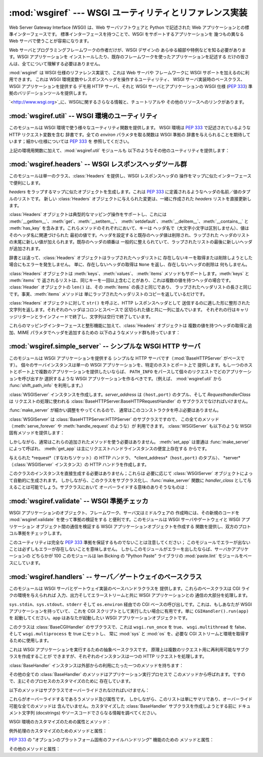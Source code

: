 
:mod:`wsgiref` --- WSGI ユーティリティとリファレンス実装
========================================================

.. module:: wsgiref
   :synopsis: WSGI ユーティリティとリファレンス実装
.. moduleauthor:: Phillip J. Eby <pje@telecommunity.com>
.. sectionauthor:: Phillip J. Eby <pje@telecommunity.com>


.. versionadded:: 2.5

Web Server Gateway Interface (WSGI) は、Web サーバソフトウェアと Python で記述された Web
アプリケーションとの標準インターフェースです。 標準インターフェースを持つことで、WSGI をサポートするアプリケーションを 幾つもの異なる Web
サーバで使うことが容易になります。

Web サーバとプログラミングフレームワークの作者だけが、WSGI デザインの あらゆる細部や特例などを知る必要があります。WSGI アプリケーションを
インストールしたり、既存のフレームワークを使ったアプリケーションを記述する だけの皆さんは、全てについて理解する必要はありません。

:mod:`wsgiref` は WSGI 仕様のリファレンス実装で、これは Web サーバや フレームワークに WSGI サポートを加えるのに利用できます。
これは WSGI 環境変数やレスポンスヘッダを操作するユーティリティ、 WSGI サーバ実装時のベースクラス、WSGI アプリケーションを提供する  デモ用
HTTP サーバ、それと WSGI サーバとアプリケーションの WSGI 仕様 (:pep:`333`) 準拠のバリデーションツールを提供します。

`<http://www.wsgi.org>`_に、WSGIに関するさらなる情報と、チュートリアルや その他のリソースへのリンクがあります。

.. % XXX If you're just trying to write a web application...


:mod:`wsgiref.util` -- WSGI 環境のユーティリティ
------------------------------------------------

.. module:: wsgiref.util


このモジュールは WSGI 環境で使う様々なユーティリティ関数を提供します。 WSGI 環境は :pep:`333` で記述されているような HTTP
リクエスト変数を含む 辞書です。全ての *environ* パラメタを取る関数は WSGI 準拠の 辞書を与えられることを期待しています；細かい仕様については
:pep:`333` を 参照してください。


.. function:: guess_scheme(environ)

   ``wsgi.url_scheme`` が "http" か "https" かについて、*environ* 辞書の ``HTTPS``
   環境変数を調べることでその推測を返します。 戻り値は文字列(string)です。

   この関数は、CGI や FastCGI のような CGI に似たプロトコルをラップする ゲートウェイを作成する場合に便利です。典型的には、それらのプロトコルを
   提供するサーバが SSL 経由でリクエストを受け取った場合には ``HTTPS`` 変数に 値 "1" "yes"、または "on"
   を持つでしょう。ですので、この関数はそのような値が 見つかった場合には "https" を返し、そうでなければ "http" を返します。


.. function:: request_uri(environ [, include_query=1])

   クエリ文字列をオプションで含むリクエスト URI 全体を、 :pep:`333` の "URL 再構築(URL Reconstruction)"
   にあるアルゴリズムを使って返します。 *include_query* が false の場合、クエリ文字列は結果となる文字列には 含まれません。


.. function:: application_uri(environ)

   :func:`request_url` に似ていて、``PATH_INFO`` と ``QUERY_STRING`` 変数は
   無視されます。結果はリクエストによって指定されたアプリケーションオブジェクトの ベース URI です。


.. function:: shift_path_info(environ)

   ``PATH_INFO`` から``SCRIPT_NAME`` まで一つの名前をシフトして その名前を返します。*environ*
   辞書は*変更されます*；``PATH_INFO`` や ``SCRIPT_NAME`` のオリジナルをそのまま残したい場合にはコピーを使ってください。

   ``PATH_INFO`` にパスセグメントが何も残っていなければ、``None`` が返されます。

   典型的なこのルーチンの使い方はリクエスト URI のそれぞれの要素の処理で、 例えばパスを一連の辞書のキーとして取り扱う場合です。
   このルーチンは、渡された環境を、ターゲット URL で示される別の WSGI アプリケーション の呼び出しに合うように調整します。 例えば、``/foo`` に
   WSGI アプリケーションがあったとして、そして リクエスト URL パスが ``/foo/bar/baz`` で、``/foo`` の WSGI
   アプリケーションが :func:`shift_path_info` を呼んだ場合、これは "bar" 文字列を受け取り、 環境は ``/foo/bar`` の
   WSGI アプリケーションへの受け渡しに適するように 更新されます。つまり、``SCRIPT_NAME`` は ``/foo`` から ``/foo/bar``
   に変わって、 ``PATH_INFO`` は ``/bar/baz`` から ``/baz`` に変化するのです。

   ``PATH_INFO`` が単に "/" の場合、このルーチンは空の文字列を返し、 ``SCRIPT_NAME`` の末尾にスラッシュを加えます、これはたとえ
   空のパスセグメントが通常は無視され、そして ``SCRIPT_NAME`` は通常 スラッシュで終わる事が無かったとしてもです。これは意図的な振る舞いで、
   このルーチンでオブジェクト巡回(object traversal) をした場合に ``/x`` で終わる URI と ``/x/`` で終わるものを
   アプリケーションが識別できることを保証するためのものです。


.. function:: setup_testing_defaults(environ)

   テスト目的で、*environ* を自明なデフォルト値 (trivial defaults) で更新します。

   このルーチンは WSGI に必要な様々なパラメタを追加し、それには ``HTTP_HOST``、``SERVER_NAME``、``SERVER_PORT``、
   ``REQUEST_METHOD``、``SCRIPT_NAME``、``PATH_INFO``、あとは :pep:`333` で定義されている
   ``wsgi.*`` 変数群を含みます。これは デフォルト値のみを追加し、これらの変数の既存設定は一切置きかえません。

   このルーチンは、ダミー環境をセットアップすることによって WSGI サーバと アプリケーションのユニットテストを容易にすることを意図しています。 これは実際の
   WSGI サーバやアプリケーションで使うべきではありません。 なぜならこのデータは偽物なのです！

上記の環境用関数に加えて、:mod:`wsgiref.util` モジュールも 以下のようなその他のユーティリティを提供します：


.. function:: is_hop_by_hop(header_name)

   'header_name' が :rfc:`2616` で定義されている HTTP/1.1 の "Hop-by-Hop" ヘッダの 場合に true
   を返します。


.. class:: FileWrapper(filelike [, blksize=8192])

   ファイルライクオブジェクトをイテレータに変換するラッパです。 結果のオブジェクトは :meth:`__getitem__` と :meth:`__iter__`
   両方を サポートしますが、これは Python 2.1 と Jython の互換性のためです。 オブジェクトがイテレートされる間、オプションの
   *blksize* パラメタが くり返し *filelike* オブジェクトの :meth:`read` メソッドに渡されて
   受け渡す文字列を取得します。:meth:`read` が空文字列を返した場合 イテレーションは終了して、再開されることはありません。

   *filelike* に :meth:`close` メソッドがある場合、返されたオブジェクトも :meth:`close`
   メソッドを持ち、これが呼ばれた場合には *filelike* オブジェクトの :meth:`close` メソッドを呼び出します。


:mod:`wsgiref.headers` -- WSGI レスポンスヘッダツール群
-------------------------------------------------------

.. module:: wsgiref.headers


このモジュールは単一のクラス、:class:`Headers` を提供し、WSGI レスポンスヘッダの 操作をマップに似たインターフェースで便利にします。


.. class:: Headers(headers)

   *headers* をラップするマップに似たオブジェクトを生成します。これは :pep:`333` に定義されるようなヘッダの名前／値のタプルのリストです。
   新しい :class:`Headers` オブジェクトに与えられた変更は、一緒に作成された *headers* リストを直接更新します。

   :class:`Headers` オブジェクトは典型的なマッピング操作をサポートし、これには
   :meth:`__getitem__`、:meth:`get`、:meth:`__setitem__`、
   :meth:`setdefault`、:meth:`__delitem__`、:meth:`__contains__` と :meth:`has_key`
   を含みます。これらメソッドのそれぞれにおいて、キーは ヘッダ名で（大文字小文字は区別しません）、値はそのヘッダ名に関連づけられた
   最初の値です。ヘッダを設定すると既存のヘッダ値は削除され、ラップされた ヘッダのリストの末尾に新しい値が加えられます。既存のヘッダの順番は
   一般的に整えられていて、ラップされたリストの最後に新しいヘッダが追加されます。

   辞書とは違って、:class:`Headers` オブジェクトはラップされたヘッダリストに
   存在しないキーを取得または削除しようとした場合にもエラーを発生しません。 単に、存在しないヘッダの取得は ``None`` を返し、存在しないヘッダの削除は
   何もしません。

   :class:`Headers` オブジェクトは :meth:`keys`、:meth:`values`、 :meth:`items`
   メソッドもサポートします。:meth:`keys` と :meth:`items` で
   返されるリストは、同じキーを一回以上含むことがあり、これは複数の値を持つヘッダの場合です。 :class:`Header` オブジェクトの ``len()``
   は、その :meth:`items` の長さと同じであり、 ラップされたヘッダリストの長さと同じです。事実、:meth:`items` メソッドは
   単にラップされたヘッダリストのコピーを返しているだけです。

   :class:`Headers` オブジェクトに対して ``str()`` を呼ぶと、HTTP レスポンスヘッダとして
   送信するのに適した形に整形された文字列を返します。それぞれのヘッダはコロンとスペースで 区切られた値と共に一列に並んでいます。
   それぞれの行はキャリッジリターンとラインフィードで終了し、文字列は空行で終了しています。

   これらのマッピングインターフェースと整形機能に加えて、:class:`Headers` オブジェクトは 複数の値を持つヘッダの取得と追加、MIME
   パラメタでヘッダを追加するための 以下のようなメソッド群も持っています：


   .. method:: Headers.get_all(name)

      指定されたヘッダの全ての値のリストを返します。

      返されるリストは、元々のヘッダリストに現れる順、またはこのインスタンスに 追加された順に並んでいて、複製を含む場合があります。削除されて加えられた
      フィールドは全てヘッダリストの末尾に付きます。ある名前のフィールドが何もなければ、 空のリストが返ります。


   .. method:: Headers.add_header(name, value, **_params)

      ヘッダ（複数の値かもしれません）を、キーワード引数を通じて指定する オプションの MIME パラメタと共に追加します。

      *name* は追加するヘッダフィールドです。このヘッダフィールドに MIME パラメタを
      設定するためにキーワード引数を使うことができます。それぞれのパラメタは文字列か ``None`` で
      なければいけません。パラメタ中のアンダースコアはダッシュに変換されます、これはダッシュが Python の識別子としては不正なのですが、多くの MIME
      パラメタはダッシュを含むためです。 パラメタ値が文字列の場合、これはヘッダ値のパラメタに ``name="value"`` の形で追加されます。 これがもし
      ``None`` の場合、パラメタ名だけが追加されます。（これは値なしの MIME パラメタの 場合に使われます。）使い方の例は： ::

         h.add_header('content-disposition', 'attachment', filename='bud.gif')

      上記はこのようなヘッダを追加します： ::

         Content-Disposition: attachment; filename="bud.gif"


:mod:`wsgiref.simple_server` -- シンプルな WSGI HTTP サーバ
-----------------------------------------------------------

.. module:: wsgiref.simple_server


このモジュールは WSGI アプリケーションを提供する シンプルな HTTP サーバです（:mod:`BaseHTTPServer` がベースです）。
個々のサーバインスタンスは単一の WSGI アプリケーションを、特定のホストとポート上で
提供します。もし一つのホストとポート上で複数のアプリケーションを提供したいならば、 ``PATH_INFO``
をパースして個々のリクエストでどのアプリケーションを呼び出すか 選択するような WSGI アプリケーションを作るべきです。（例えば、
:mod:`wsgiref.util` から :func:`shift_path_info` を利用します。）


.. function:: make_server(host, port, app [, server_class=:class:`WSGIServer` [, handler_class=:class:`WSGIRequestHandler`]])

   *host* と *port* 上で待機し、 *app* へのコネクションを受け付ける  WSGI サーバを作成します。戻り値は与えられた
   *server_class* のインスタンスで、 指定された *handler_class* を使ってリクエストを処理します。*app* は
   :pep:`333` で 定義されるところの WSGI アプリケーションでなければいけません。

   使用例：  ::

      from wsgiref.simple_server import make_server, demo_app

      httpd = make_server('', 8000, demo_app)
      print "Serving HTTP on port 8000..."

      # プロセスが死ぬまでリクエストに答える
      httpd.serve_forever()

      # 代替：１つのリクエストを受けて終了する
      ##httpd.handle_request()


.. function:: demo_app(environ, start_response)

   この関数は小規模ながら完全な WSGI アプリケーションで、 "Hello world!" メッセージと、*environ* パラメタに提供されている
   キー／値のペアをを含むテキストページを返します。 これは WSGI サーバ（:mod:`wsgiref.simple_server` のような）が シンプルな
   WSGI アプリケーションを正しく実行できるかを確かめるのに便利です。


.. class:: WSGIServer(server_address, RequestHandlerClass)

   :class:`WSGIServer` インスタンスを作成します。*server_address* は ``(host,port)`` のタプル、そして
   *RequesthandlerClass* は リクエストの処理に使われる
   :class:`BaseHTTPServer.BaseHTTPRequestHandler` の サブクラスでなければいけません。

   :func:`make_server` が細かい調整をやってくれるので、 通常はこのコンストラクタを呼ぶ必要はありません。

   :class:`WSGIServer` は :class:`BaseHTTPServer.HTTPServer` のサブクラスですので、
   この全てのメソッド（:meth:`serve_forever` や :meth:`handle_request` のような）が 利用できます。
   :class:`WSGIServer` も以下のような WSGI 固有メソッドを提供します：


   .. method:: WSGIServer.set_app(application)

      呼び出し可能（callable）な *application* を リクエストを受け取る WSGI アプリケーションとして設定します。


   .. method:: WSGIServer.get_app()

      現在設定されている呼び出し可能（callable）アプリケーションを返します。

   しかしながら、通常はこれらの追加されたメソッドを使う必要はありません。 :meth:`set_app` は普通は :func:`make_server`
   によって呼ばれ、 :meth:`get_app` は主にリクエストハンドラインスタンスの便宜上存在する からです。


.. class:: WSGIRequestHandler(request, client_address, server)

   与えられた *request*（すなわちソケット）の HTTP ハンドラ、 *client_address*（``host,port)`` のタプル）、
   *server*（:class:`WSGIServer` インスタンス）の HTTP ハンドラを作成します。

   このクラスのインスタンスを直接生成する必要はありません；これらは 必要に応じて :class:`WSGIServer`
   オブジェクトによって自動的に生成されます。 しかしながら、このクラスをサブクラス化し、:func:`make_server` 関数に
   *handler_class* として与えることは可能でしょう。サブクラスにおいて オーバーライドする意味のありそうなものは：


   .. method:: WSGIRequestHandler.get_environ()

      リクエストに対する WSGI 環境を含む辞書を返します。デフォルト実装では :class:`WSGIServer` オブジェクトの
      :attr:`base_environ` 辞書属性のコンテンツを コピーし、それから HTTP リクエスト由来の様々なヘッダを追加しています。
      このメソッド呼び出し毎に、:pep:`333` に指定されている関連する CGI 環境変数を 全て含む新規の辞書を返さなければいけません。


   .. method:: WSGIRequestHandler.get_stderr()

      ``wsgi.errors`` ストリームとして使われるオブジェクトを返します。 デフォルト実装では単に ``sys.stderr`` を返します。


   .. method:: WSGIRequestHandler.handle()

      HTTP リクエストを処理します。デフォルト実装では実際の WGI アプリケーション インターフェースを実装するのに
      :mod:`wsgiref.handlers` クラスを使って ハンドラインスタンスを作成します。


:mod:`wsgiref.validate` -- WSGI 準拠チェッカ
--------------------------------------------

.. module:: wsgiref.validate


WSGI アプリケーションのオブジェクト、フレームワーク、サーバ又はミドルウェアの 作成時には、その新規のコードを
:mod:`wsgiref.validate` を使って準拠の検証をする と便利です。このモジュールは WSGI サーバやゲートウェイと WSGI
アプリケーション オブジェクト間の通信を検証する WSGI アプリケーションオブジェクトを作成する 関数を提供し、双方のプロトコル準拠をチェックします。

このユーティリティは完全な :pep:`333` 準拠を保証するものでないことは注意してください；
このモジュールでエラーが出ないことは必ずしもエラーが存在しないことを意味しません。 しかしこのモジュールがエラーを出したならば、サーバかアプリケーションの
どちらかが 100 このモジュールは lan Bicking の "Python Paste" ライブラリの  :mod:`paste.lint`
モジュールをベースにしています。

.. % 準拠ではないことはほとんど確実です。


.. function:: validator(application)

   *application* をラップし、新しい WSGI アプリケーションオブジェクトを返します。 返されたアプリケーションは全てのリクエストを元々の
   *application* に フォワードし、*application* とそれを呼び出すサーバの両方が WSGI 仕様と RFC 2616
   の両方に準拠しているかをチェックします。

   検出された非準拠は、投げられる :exc:`AssertionError` の中に入ります；
   しかし、このエラーがどう扱われるかはサーバ依存であることに注意してください。 例えば、:mod:`wsgiref.simple_server` とその他
   :mod:`wsgiref.handlers` ベースの サーバ（エラー処理メソッドが他のことをするようにオーバライドしていないもの）は
   単純にエラーが発生したというメッセージとトラックバックのダンプを ``sys.stderr`` や その他のエラーストリームに出力します。

   このラッパは:mod:`warnings` モジュールを使って出力を生成し、 疑問の余地はあるが実際には :pep:`333`
   で禁止はされていないかもしれない挙動を 指摘します。これらは Python のコマンドラインオプションや :mod:`warnings` API で
   抑制されなければ、``sys.stderr``（たまたま同一のオブジェクトで無い限り  ``wsgi.errors`` では*ない*）に書き出されます。


:mod:`wsgiref.handlers` -- サーバ／ゲートウェイのベースクラス
-------------------------------------------------------------

.. module:: wsgiref.handlers


このモジュールは WSGI サーバとゲートウェイ実装のベースハンドラクラスを 提供します。これらのベースクラスは CGI ライクの環境を与えられれば
入力、出力そしてエラーストリームと共に WSGI アプリケーションとの 通信の大部分を処理します。


.. class:: CGIHandler()

   ``sys.stdin``、``sys.stdout``、``stderr`` そして ``os.environ`` 経由での CGI
   ベースの呼び出しです。これは、もしあなたが WSGI アプリケーションを持っていて、 これを CGI スクリプトとして実行したい場合に有用です。単に
   ``CGIHandler().run(app)`` を 起動してください。``app`` はあなたが起動したい WSGI アプリケーションオブジェクトです。

   このクラスは :class:`BaseCGIHandler` のサブクラスで、これは ``wsgi.run_once`` を true、
   ``wsgi.multithread`` を false、そして ``wsgi.multiprocess`` を true にセットし、 常に
   :mod:`sys` と :mod:`os` を、必要な CGI ストリームと環境を取得するために使用します。


.. class:: BaseCGIHandler(stdin, stdout, stderr, environ [, multithread=True [, multiprocess=False]])

   :class:`CGIHandler` に似ていますが、:mod:`sys` と :mod:`os` モジュールを 使う代わりに CGI 環境と I/O
   ストリームを明示的に指定します。*multithread* と *multiprocess* の値は、ハンドラインスタンスにより実行されるアプリケーションの
   ``wsgi.multithread`` と ``wsgi.multiprocess`` フラグの設定に使われます。

   このクラスは :class:`SimpleHandler` のサブクラスで、HTTP の "本サーバ" でない
   ソフトウェアと使うことを意図しています。もしあなたが ``Status:`` ヘッダを HTTP ステータスを送信するのに使うような
   ゲートウェイプロトコルの実装（CGI、FastCGI、SCGIなど）を 書いているとして、おそらく :class:`SimpleHandler`
   でなくこれをサブクラス化したいことでしょう。


.. class:: SimpleHandler(stdin, stdout, stderr, environ [,multithread=True [, multiprocess=False]])

   :class:`BaseCGIHandler` と似ていますが、HTTP の本サーバと使うためにデザインされています。 もしあなたが HTTP
   サーバ実装を書いている場合、おそらく :class:`BaseCGIHandler` でなく これをサブクラス化したいことでしょう。

   このクラスは :class:`BaseHandler` のサブクラスです。これは :meth:`__init__`、
   :meth:`get_stdin`、:meth:`get_stderr`、:meth:`add_cgi_vars`、:meth:`_write`、
   :meth:`_flush` をオーバーライドして、コンストラクタから明示的に環境とストリームを 設定するようにしています。与えられた環境とストリームは
   :attr:`stdin`、:attr:`stdout`、 :attr:`stderr` それに :attr:`environ` 属性に保存されています。


.. class:: BaseHandler()

   これは WSGI アプリケーションを実行するための抽象ベースクラスです。 原理上は複数のリクエスト用に再利用可能なサブクラスを作成することが
   できますが、それぞれのインスタンスは一つの HTTP リクエストを処理します。

   :class:`BaseHandler` インスタンスは外部からの利用にたった一つのメソッドを持ちます：


   .. method:: BaseHandler.run(app)

      指定された WSGI アプリケーション、*app* を実行します。

   その他の全ての :class:`BaseHandler` のメソッドはアプリケーション実行プロセスで
   このメソッドから呼ばれます。ですので、主にそのプロセスのカスタマイズのために 存在しています。

   以下のメソッドはサブクラスでオーバーライドされなければいけません：


   .. method:: BaseHandler._write(data)

      文字列の *data* をクライアントへの転送用にバッファします。 このメソッドが実際にデータを転送しても OK です：
      下部システムが実際にそのような区別をしている場合に効率をより良くするために、 :class:`BaseHandler`
      は書き出しとフラッシュ操作を分けているからです。


   .. method:: BaseHandler._flush()

      バッファされたデータをクライアントに強制的に転送します。このメソッドは 何もしなくても OK です（すなわち、:meth:`_write`
      が実際にデータを送る場合）。


   .. method:: BaseHandler.get_stdin()

      現在処理中のリクエストの ``wsgi.input`` としての利用に適当な 入力ストリームオブジェクトを返します。


   .. method:: BaseHandler.get_stderr()

      現在処理中のリクエストの ``wsgi.errors`` としての利用に適当な 出力ストリームオブジェクトを返します。


   .. method:: BaseHandler.add_cgi_vars()

      現在のリクエストの CGI 変数を :attr:`environ` 属性に追加します。

   これらがオーバーライドするであろうメソッド及び属性です。 しかしながら、このリストは単にサマリであり、オーバーライド可能な全てのメソッドは
   含んでいません。カスタマイズした :class:`BaseHandler` サブクラスを作成しようとする前に ドキュメント文字列 (docstrings)
   やソースコードでさらなる情報を調べてください。

   WSGI 環境のカスタマイズのための属性とメソッド：


   .. attribute:: BaseHandler.wsgi_multithread

      ``wsgi.multithread`` 環境変数で使われる値。デフォルトは :class:`BaseHandler` では true
      ですが、別のサブクラスではデフォルトで（またはコンストラクタによって設定されて） 異なる値を持つことがあります。


   .. attribute:: BaseHandler.wsgi_multiprocess

      ``wsgi.multiprocess`` 環境変数で使われる値。デフォルトは :class:`BaseHandler` では true
      ですが、別のサブクラスではデフォルトで（またはコンストラクタによって設定されて） 異なる値を持つことがあります。


   .. attribute:: BaseHandler.wsgi_run_once

      ``wsgi.run_once`` 環境変数で使われる値。デフォルトは :class:`BaseHandler` では false
      ですが、:class:`CGIHandler` はデフォルトでこれを true に設定します。


   .. attribute:: BaseHandler.os_environ

      全てのリクエストの WSGI 環境に含まれるデフォルトの環境変数。 デフォルトでは、:mod:`wsgiref.handlers` がインポートされた時点では
      これは ``os.environ`` のコピーですが、サブクラスはクラスまたは インスタンスレベルでそれら自身のものを作ることができます。
      デフォルト値は複数のクラスとインスタンスで共有されるため、 この辞書は読み取り専用と考えるべきだという点に注意してください。


   .. attribute:: BaseHandler.server_software

      :attr:`origin_server` 属性が設定されている場合、この属性の値がデフォルトの ``SERVER_SOFTWARE`` WSGI
      環境変数の設定や HTTP レスポンス中の デフォルトの ``Server:``
      ヘッダの設定に使われます。これは（:class:`BaseCGIHandler` や :class:`CGIHandler` のような）HTTP
      オリジンサーバでないハンドラでは無視されます。


   .. method:: BaseHandler.get_scheme()

      現在のリクエストで使われている URL スキームを返します。デフォルト実装は :mod:`wsgiref.util` の
      :func:`guess_scheme` を使い、 現在のリクエストの :attr:`envion` 変数に基づいて スキームが"http" か "https"
      かを推測します。


   .. method:: BaseHandler.setup_environ()

      :attr:`environ` 属性を、全てを導入済みの WSGI 環境に設定します。 デフォルトの実装は、上記全てのメソッドと属性、加えて
      :meth:`get_stdin`、 :meth:`get_stderr`、:meth:`add_cgi_vars` メソッドと
      :attr:`wsgi_file_wrapper` 属性を 利用します。これは、キーが存在せず、:attr:`origin_server` 属性が true
      値で :attr:`server_software` 属性も設定されている場合に ``SERVER_SOFTWARE`` を挿入します。

例外処理のカスタマイズのためのメソッドと属性：


.. method:: BaseHandler.log_exception(exc_info)

   *exec_info* タプルをサーバログに記録します。*exc_info* は ``(type, value, traceback)`` のタプルです。
   デフォルトの実装は単純にトレースバックをリクエストの ``wsgi.errors`` ストリームに
   書き出してフラッシュします。サブクラスはこのメソッドをオーバーライドして フォーマットを変更したり出力先の変更、トレースバックを管理者にメールしたり
   その他適切と思われるいかなるアクションも取ることができます。


.. attribute:: BaseHandler.traceback_limit

   デフォルトの :meth:`log_exception` メソッドで出力される トレースバック出力に含まれる最大のフレーム数です。``None`` ならば、
   全てのフレームが含まれます。


.. method:: BaseHandler.error_output(environ, start_response)

   このメソッドは、ユーザに対してエラーページを出力する WSGI アプリケーションです。 これはクライアントにヘッダが送出される前にエラーが発生した場合にのみ
   呼び出されます。

   このメソッドは ``sys.exc_info()`` を使って現在のエラー情報に アクセスでき、その情報はこれを呼ぶときに *start_response* に
   渡すべきです（:pep:`333` の "Error Handling" セクションに記述があります）。

   デフォルト実装は単に :attr:`error_status`、:attr:`error_headers`、そして :attr:`error_body`
   属性を出力ページの生成に使います。サブクラスでは これをオーバーライドしてもっと動的なエラー出力をすることが出来ます。

   しかし、セキュリティの観点からは診断をあらゆる老練ユーザに吐き出すことは 推奨されないことに気をつけてください；理想的には、診断的な出力を有効に
   するには何らかの特別なことをする必要があるようにすべきで、これが デフォルト実装では何も含まれていない理由です。


.. attribute:: BaseHandler.error_status

   エラーレスポンスで使われる HTTP ステータスです。これは :pep:`333` で 定義されているステータス文字列です；デフォルトは 500
   コードとメッセージです。


.. attribute:: BaseHandler.error_headers

   エラーレスポンスで使われる HTTP ヘッダです。これは :pep:`333` で述べられているような、 WSGI レスポンスヘッダ（``(name,
   value)`` タプル）のリストであるべきです。 デフォルトのリストはコンテントタイプを ``text/plain`` にセットしているだけです。


.. attribute:: BaseHandler.error_body

   エラーレスポンスボディ。これは HTTP レスポンスのボディ文字列であるべきです。 これはデフォルトではプレーンテキストで "A server error
   occurred.  Please contact the administrator." です。

:pep:`333` の "オプションのプラットフォーム固有のファイルハンドリング" 機能のための メソッドと属性：


.. attribute:: BaseHandler.wsgi_file_wrapper

   ``wsgi.file_wrapper`` ファクトリ、または ``None`` です。 この属性のデフォルト値は :mod:`wsgiref.util` の
   :class:`FileWrapper` クラスです。


.. method:: BaseHandler.sendfile()

   オーバーライドしてプラットフォーム固有のファイル転送を実装します。 このメソッドはアプリケーションの戻り値が :attr:`wsgi_file_wrapper`
   属性で 指定されたクラスのインスタンスの場合にのみ呼ばれます。これは ファイルの転送が成功できた場合には true を返して、デフォルトの転送コードが
   実行されないようにするべきです。このデフォルトの実装は単に false 値を返します。

その他のメソッドと属性：


.. attribute:: BaseHandler.origin_server

   この属性はハンドラの :meth:`_write` と :meth:`_flush` が、 特別に ``Status:`` ヘッダに HTTP
   ステータスを求めるような CGI 状のゲートウェイプロトコル経由でなく、クライアントと 直接通信をするような場合には true 値に設定されているべきです。

   この属性のデフォルト値は :class:`BaseHandler` では true ですが、 :class:`BaseCGIHandler` と
   :class:`CGIHandler` では false です。


.. attribute:: BaseHandler.http_version

   :attr:`origin_server` が true の場合、この文字列属性はクライアントへの レスポンスセットの HTTP
   バージョンの設定に使われます。デフォルトは ``"1.0"`` です。

